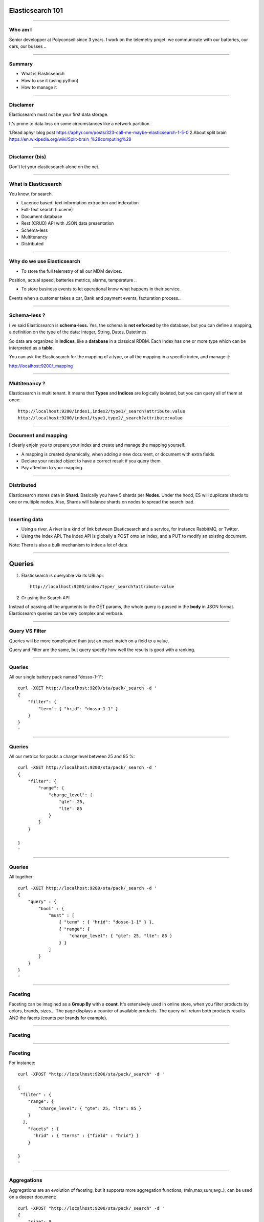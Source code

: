 Elasticsearch 101
=================

----

Who am I
--------

Senior developper at Polyconseil since 3 years. I work on the telemetry projet: we communicate with our batteries, our cars, our busses ..

----

Summary
-------

* What is Elasticsearch

* How to use it (using python)

* How to manage it

----


Disclamer
---------

Elasticsearch must not be your first data storage.

It's prone to data loss on some circumstances like a network partition.

1.Read aphyr blog post https://aphyr.com/posts/323-call-me-maybe-elasticsearch-1-5-0
2.About split brain https://en.wikipedia.org/wiki/Split-brain_%28computing%29


----


Disclamer (bis)
---------------

Don't let your elasticsearch alone on the net.

.. image:: images/shodan-es.png

----


What is Elasticsearch
---------------------

You know, for search.

* Lucence based: text information extraction and indexation
* Full-Text search (Lucene)
* Document database
* Rest (CRUD) API with JSON data presentation
* Schema-less
* Multitenancy
* Distributed

----

Why do we use Elasticsearch
---------------------------


* To store the full telemetry of all our MDM devices.

Position, actual speed, batteries metrics, alarms, temperature ..

* To store business events to let operational know what happens in their service.

Events when a customer takes a car, Bank and payment events, facturation process..


----

Schema-less ?
-------------

I've said Elasticsearch is **schema-less.** Yes, the schema is **not enforced** by the database, but you can define a mapping, a definition on the type of the data: Integer, String, Dates, Datetimes.

So data are organized in **Indices**, like a **database** in a classical RDBM. Each Index has one or more type which can be interpreted as a **table**.

You can ask the Elasticsearch for the mapping of a type, or all the mapping in a specific index, and manage it:

http://localhost:9200/_mapping

----

Multitenancy ?
--------------

Elasticsearch is multi tenant. It means that **Types** and **Indices** are logically isolated, but you can query all of them at once::

    http://localhost:9200/index1,index2/type1/_search?attribute:value
    http://localhost:9200/index1/type1,type2/_search?attribute:value

----


Document and mapping
--------------------

I clearly enjoin you to prepare your index and create and manage the mapping yourself.

* A mapping is created dynamically, when adding a new document, or document with extra fields.
* Declare your nested object to have a correct result if you query them.
* Pay attention to your mapping.

----

Distributed
-----------

Elasticsearch stores data in **Shard**. Basically you have 5 shards per **Nodes**. Under the hood, ES will duplicate shards to one or multiple nodes.
Also, Shards will balance shards on nodes to spread the search load.

.. image:: images/elas_0204.png


----

Inserting data
--------------

* Using a river. A river is a kind of link between Elasticsearch and a service, for instance RabbitMQ, or Twitter.

* Using the index API. The index API is globally a POST onto an index, and a PUT to modify an existing document.

Note: There is also a bulk mechanism to index a lot of data.

----

Queries
=======

1. Elasticsearch is queryable via its URi api::

    http://localhost:9200/index/type/_search?attribute:value

2. Or using the Search API

Instead of passing all the arguments to the GET params, the whole query is passed in the **body** in JSON format. Elasticsearch queries can be very complex and verbose.

----

Query VS Filter
---------------

Queries will be more complicated than just an exact match on a field to a value.

Query and Filter are the same, but query specify how well the results is good with a ranking.

----

Queries
-------

All our single battery pack named "dosso-1-1"::

    curl -XGET http://localhost:9200/sta/pack/_search -d '
    {
        "filter": {
            "term": { "hrid": "dosso-1-1" }
        }
    }
    '

----

Queries
-------

All our metrics for packs a charge level between 25 and 85 %::

    curl -XGET http://localhost:9200/sta/pack/_search -d '
    {
        "filter": {
            "range": {
                "charge_level": {
                    "gte": 25,
                    "lte": 85
                }
            }
        }

    }
    '

----

Queries
-------

All together::

    curl -XGET http://localhost:9200/sta/pack/_search -d '
    {
        "query" : {
            "bool" : {
                "must" : [
                    { "term" : { "hrid": "dosso-1-1" } },
                    { "range": {
                        "charge_level": { "gte": 25, "lte": 85 }
                    } }
                ]
            }
        }
    }
    '




----

Faceting
--------


Faceting can be imagined as a **Group By** with a **count**. It's extensively used in online store, when you filter products by colors, brands, sizes... The page displays a counter of available products. The query will return both products results AND the facets (counts per brands for example).

----

Faceting
--------
.. image:: images/facet-ui-mockup.png

----

Faceting
----

For instance::

    curl -XPOST "http://localhost:9200/sta/pack/_search" -d '

    {
     "filter" : {
        "range": {
            "charge_level": { "gte": 25, "lte": 85 }
        }
      },
        "facets" : {
          "hrid" : { "terms" : {"field" : "hrid"} }
        }

    }
    '

----

Aggregations
------------

Aggregations are an evolution of faceting, but it supports more aggregation functions, (min,max,sum,avg..), can be used on a deeper document::

    curl -XPOST "http://localhost:9200/sta/pack/_search" -d '
    {
        "size": 0,
        "aggs" : {
            "hrids" : {
                "terms" : { "field" : "hrid" }
            }
        }
    }

----

Suggester & more like this
--------------------------

Elasticsearch use Lucene to extract information using tokenizers, and analize the text to store it correctly. Thus, ES is able to search if a document match other documents, and return results with ranking score.

For instance, use the _analyze endpoint to see how ES analyze a text::

    curl -XGET "http://localhost:9200/_analyze" -d "dosso-1-5"


----


How to use it using python
==========================

----

Python libraries
----------------

Elasticsearch company (or elastic.co) offers two great modules::

    pip install elasticsearch
    pip install elasticsearch_dsl

And there is also an asyncio module, which is not compatible with elasticsearch_dsl::

    pip install aioes

----

Curl style
----------

As curl sample before::

    es = elasticsearch.Elasticsearch(['http://localhost:9200'])
    res = es.search(index='sta', doc_type='pack', body={
        'query': {
            'term': {'hrid': 'dosso-1-1'},
            },
        }
    })


----

Using combination
-----------------

**elasticseach_dsl** provides an ORM style, so as Django's one, and an easier way to query your data::

    es = elasticsearch.Elasticsearch()
    search = elasticsearch_dsl.Search(es)

    search.query('term', hrid="dosso-1-1")

    query = search
        .query('term', hrid="dosso-1-1")
        .filter('range', charge_level={'lte': 100}})

    query.execute()
    query.to_dict()

----

Using DocType
-------------

A **DocType** is like a Django model::

    class Pack(elasticsearch_dsl.DocType):
        hrid = elasticsearch_dsl.String(index='not_analyzed')
        charge_level = elasticsearch_dsl.Integer()

        class Meta:
            index = 'bluecap_pack'

    Pack.search().query('term', hrid='dosso-1-1')
    pack = Pack(charge_level=50, hrid="dosso-1-1")
    pack.save()


----

Administrative tasks
--------------------

If your mapping changes, the data won't be updated, and **you need to reindex all your data**.
Es provides an API to reindex your actual data to a new one::

    elasticsedarch.helpers.reindex(
        client=elasticsearch.Elasticsearch(),
        source_index=idx1,
        target_index=idx2,
    )

Use **Aliases**! In order to not stop your service during data reindexation, you should use an alias on which your queries are done, reindex your data in a new index, and then set your alias to your new index when it's finished.

----

Elasticsearch ecosystem
-----------------------

Elasticsearch comes with a lots of plugins you should use (HEAD,). Rivers are also plugins (RabbitMQ River, Twitter River, Kafka river).


There is a python script plugin to do python in your queries.

Elastic.co provides **Shield** and **Marvel** to adds security and monitoring to your cluster.


----

Advises
-------


* Use index aliases
* Use more than one machine in your cluster
* Think about your mapping twice
* Close your unused indices


----

Questions
=========

